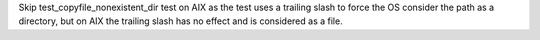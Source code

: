 Skip test_copyfile_nonexistent_dir test on AIX  as the test uses a trailing
slash to force the OS consider the path as a directory, but on AIX the
trailing slash has no effect and is considered as a file.
